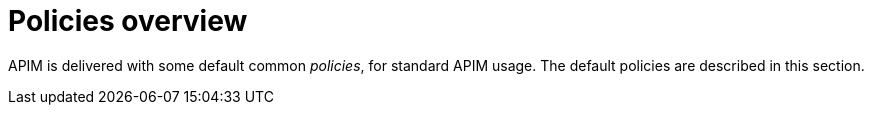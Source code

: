 = Policies overview
:page-sidebar: apim_3_x_sidebar
:page-permalink: apim/3.x/apim_policies_overview.html
:page-folder: apim/user-guide/publisher/policies
:page-layout: apim3x

APIM is delivered with some default common _policies_, for standard APIM usage. The default policies are described in this section.
